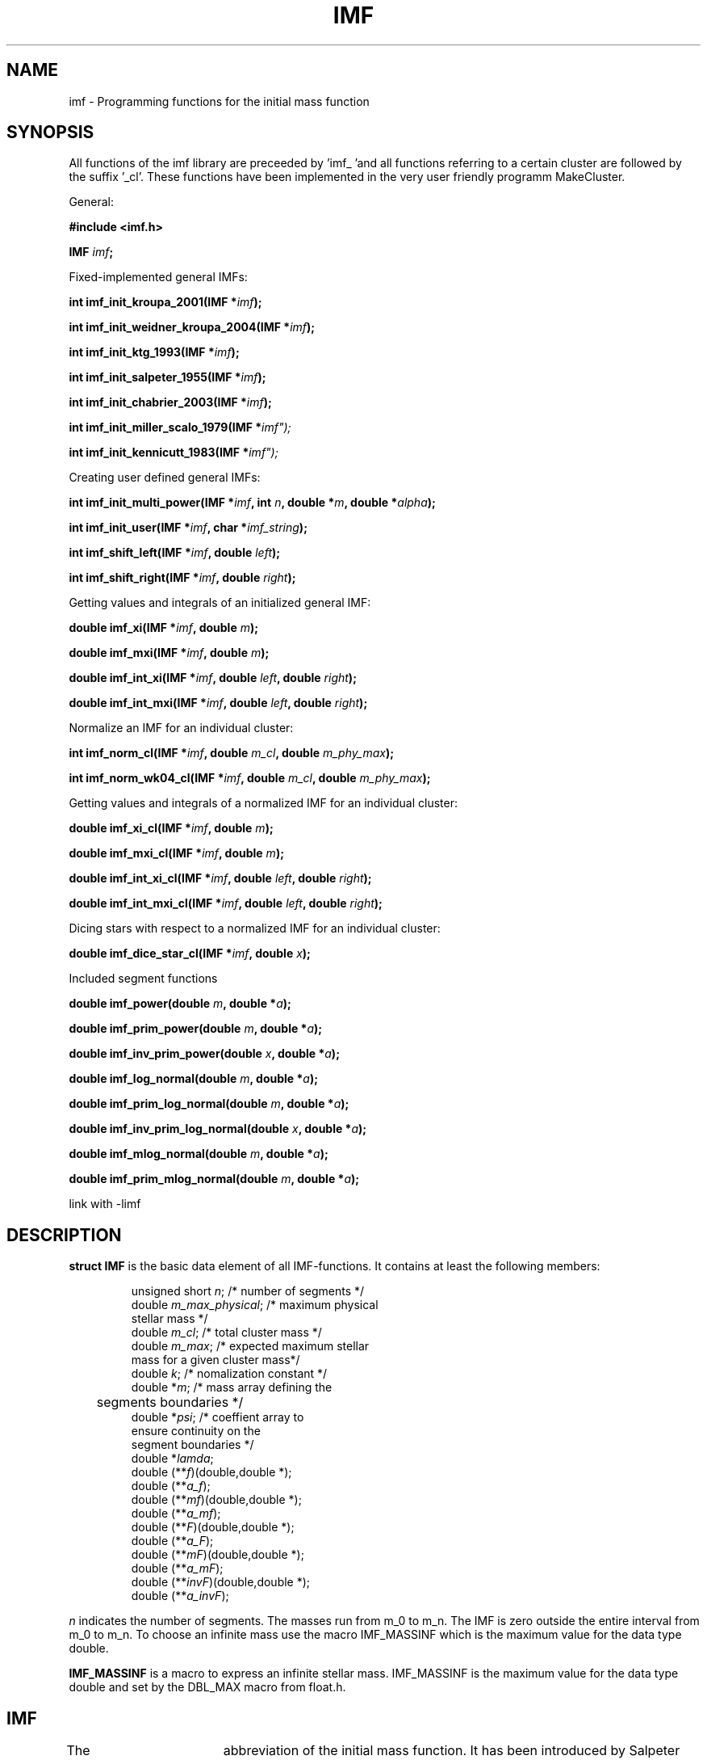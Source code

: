 .TH IMF 3 2005-12-23 "IMF" ""
.SH NAME
imf - Programming functions for the initial mass function
.SH SYNOPSIS
All functions of the imf library are preceeded by 'imf_ 'and
all functions referring to a certain cluster are followed by
the suffix '_cl'. These functions have been implemented in the
very user friendly programm MakeCluster.
.sp
General:
.sp
.BI "#include <imf.h>"
.sp
.BI "IMF " imf ";
.sp 
Fixed-implemented general IMFs:
.sp
.BI "int imf_init_kroupa_2001(IMF *" imf "); 
.sp
.BI "int imf_init_weidner_kroupa_2004(IMF *" imf "); 
.sp
.BI "int imf_init_ktg_1993(IMF *" imf "); 
.sp
.BI "int imf_init_salpeter_1955(IMF *" imf ");
.sp
.BI "int imf_init_chabrier_2003(IMF *" imf ");
.sp
.BI "int imf_init_miller_scalo_1979(IMF *" imf");
.sp
.BI "int imf_init_kennicutt_1983(IMF *" imf");
.sp
Creating user defined general IMFs:
.sp 
.BI "int imf_init_multi_power(IMF *" imf ", int " n ", double *" m ", double *" alpha ");"
.sp 
.BI "int imf_init_user(IMF *" imf ", char *" imf_string ");"
.sp 
.BI "int imf_shift_left(IMF *" imf ", double " left ");
.sp
.BI "int imf_shift_right(IMF *" imf ", double " right ");
.sp
Getting values and integrals of an initialized general IMF:
.sp
.BI "double imf_xi(IMF *" imf ", double " m ");
.sp
.BI "double imf_mxi(IMF *" imf ", double " m ");
.sp
.BI "double imf_int_xi(IMF *" imf ", double " left ", double " right ");
.sp
.BI "double imf_int_mxi(IMF *" imf ", double " left ", double " right ");
.sp 
Normalize an IMF for an individual cluster:
.sp
.BI "int imf_norm_cl(IMF *" imf ", double " m_cl ", double " m_phy_max ");
.sp
.BI "int imf_norm_wk04_cl(IMF *" imf ", double " m_cl ", double " m_phy_max ");
.sp
Getting values and integrals of a normalized IMF for an individual cluster:
.sp
.BI "double imf_xi_cl(IMF *" imf ", double " m ");
.sp
.BI "double imf_mxi_cl(IMF *" imf ", double " m ");
.sp
.BI "double imf_int_xi_cl(IMF *" imf ", double " left ", double " right ");
.sp
.BI "double imf_int_mxi_cl(IMF *" imf ", double " left ", double " right ");
.sp
Dicing stars with respect to a normalized IMF for an individual cluster:
.sp
.BI "double imf_dice_star_cl(IMF *" imf ", double " x ");
.sp
Included segment functions
.sp
.BI "double imf_power(double " m ", double *" a ");
.sp
.BI "double imf_prim_power(double " m ", double *" a ");
.sp
.BI "double imf_inv_prim_power(double " x ", double *" a ");
.sp
.BI "double imf_log_normal(double " m ", double *" a ");
.sp
.BI "double imf_prim_log_normal(double " m ", double *" a ");
.sp
.BI "double imf_inv_prim_log_normal(double " x ", double *" a ");
.sp
.BI "double imf_mlog_normal(double " m ", double *" a ");
.sp
.BI "double imf_prim_mlog_normal(double " m ", double *" a ");
.sp
link with \-limf
.SH DESCRIPTION
.B struct IMF
is the basic data element of all IMF-functions. 
It contains at least the following members:
.sp
.RS
.nf
unsigned short \fIn\fP;              /* number of segments */
double \fIm_max_physical\fP;         /* maximum physical 
                                  stellar mass */
double \fIm_cl\fP;                   /* total cluster mass */
double \fIm_max\fP;                  /* expected maximum stellar 
                                  mass for a given cluster mass*/
double \fIk\fP;                      /* nomalization constant */
double *\fIm\fP;                     /* mass array defining the 
	                             segments boundaries */
double *\fIpsi\fP;                   /* coeffient array to 
                                  ensure continuity on the 
                                  segment boundaries */
double *\fIlamda\fP;
double (**\fIf\fP)(double,double *);
double (**\fIa_f\fP);
double (**\fImf\fP)(double,double *);
double (**\fIa_mf\fP);
double (**\fIF\fP)(double,double *);
double (**\fIa_F\fP);
double (**\fImF\fP)(double,double *);
double (**\fIa_mF\fP);
double (**\fIinvF\fP)(double,double *);
double (**\fIa_invF\fP);
.fi
.RE
.sp
\fIn\fR indicates the number of segments. The masses run from
m_0 to m_n. The IMF is zero outside the entire interval from 
m_0 to m_n. To choose an infinite mass use the
macro IMF_MASSINF which is the maximum value for the data type 
double.
.sp
.PP 
.B IMF_MASSINF 
is a macro to express an infinite stellar mass. IMF_MASSINF
is the maximum value for the data type double and set
by the DBL_MAX macro from float.h.
.SH IMF
The IMF is an 	abbreviation  of  the initial mass function.
It has been introduced by Salpeter (1955). The IMF describes the number
of stars per mass intervall. There exist two different but
corresponding definitions. The original by Salpeter (1955):
.sp
.RS
xi(log10 m) := dN / dlog10 m
.sp
.RE
and the non-logarithmic form (Scalo, 1986)
.sp
.RS
xi(m) := dN / dm
.RE
.sp
where the mass unit is always M_sol. These two definitions
correspond by 
.sp
.RS
xi(log10 m) = m * ln(10) * xi(m)
.RE
.sp
These correspondence is trivial but one has to be careful with
the explicit  values of power-slopes.
Throughout the whole library and this manpage the non-logarithmic
definition is used:
.sp
.RS
xi(m) := dN / dm
.RE
.sp
Currently two types of functions are used to describe the IMF piecewisely:
a power-law and a log-normal form. The specified parameters of the
fixed-implemented IMFs (see section FIXED IMFs) refer to the following
definitions of the segment functions: 
.sp
.B power-law
.sp
The power-law has the advantage that it transforms into a straight line
in a double-logarithmic plot and it therefore can be fitted to data
easily. It has the general form:
.sp
.RS
xi(m) ~ m^(alpha)
.RE
.sp  
.B log-normal
The log-normal form is a parabola in the log-log plot and has 
the transformed form:
.sp
.RS
xi(m) ~ m^(-1) * exp(- (log10(m) - log10(m_c)) / (2*sigma^2) )
.RE
.sp
.SH IMF-ALGORITHM
These library functions are based on a general description
of the IMF handling an arbitrary number of segments. See
Pflamm-Altenburg & Kroupa (2006) for further information.
.SH FIXED IMFs
The libimf contains some fixed-implemented IMFs frequently used
in astrophysical science. These fixed IMFs refer to  certain 
publications in which the IMF is described on a certain mass range.
Outside these original mass range the IMF in these functions is set
zero. E.g. the original Salpeter IMF has a power-slope of -1.35
in the logarithmic description
on the mass range from -0.4 <= log10 (m/M_sol) <= +1.0, which means
a slope of -2.35 in the non-logarithmic description on the mass range
0.40 <= m / M_sol <= 10.0. To apply these IMF on different star cluster
with a wider mass range many authors extrapolate this narrow Salpeter
IMF to lower and larger mass limits. To do this an IMF struture has
to be initialized first. Then the mass limits must be shifted using
the functions \fBimf_shift_left()\fR and \fBimf_shift_right()\fR. 
See section EXAMPLES.
As some authors have definied different IMFs the name of the 
fixed-implemented IMF functions contains  the year of the publication. 
For reference see the section REFERENCE. The following definitions
have not the original form but they are transformed into the 
non-logarithmic
description (see section IMF):

.sp 
.B imf_init_salpeter_1955()
inits a one-segment power-law IMF:
.sp
.RS
.nf
alpha = -2.35    ;  0.40 <= m/M_sol <=  10.0
.fi
.RE
.sp
.B imf_init_kroupa_2001() 
inits a four-segment-power-law IMF described in
Kroupa (2001, MNRAS).
.sp
.RS
.nf
alpha_1 = -0.30  ;  0.01 <= m/M_sol <=   0.08
alpha_2 = -1.30  ;  0.08 <= m/M_sol <=   0.50
alpha_3 = -2.30  ;  0.50 <= m/M_sol <=   1.00
alpha_4 = -2.30  ;  1.00 <= m/M_sol <  +infinite
.fi
.RE
.sp
.B imf_init_weidner_kroupa_2004()
inits a four-segment-power-law IMF described in
Weidner & Kroupa (2004, MNRAS).
.sp
.RS
.nf
alpha_1 = -0.30  ;  0.01 <= m/M_sol <=   0.08
alpha_2 = -1.30  ;  0.08 <= m/M_sol <=   0.50
alpha_3 = -2.30  ;  0.50 <= m/M_sol <=   1.00
alpha_4 = -2.35  ;  1.00 <= m/M_sol <  +infinite
.fi
.RE
.sp
.B imf_init_miller_scalo_1979()
inits a three-segment-power-law IMF described in
Miller & Scalo (1979, ApJS).
.sp
.RS
.nf
alpha_1 = -1.40  ;  0.10 <= m/M_sol <=   1.00
alpha_2 = -2.50  ;  1.00 <= m/M_sol <=  10.00
alpha_3 = -3.30  ; 10.00 <= m/M_sol <  +infinite
.fi
.RE
.sp
.B imf_init_chabrier_2003()
inits a two-segment IMF described by Chabrier (2003).
The first segment is desribed by a log-normal form:
.sp
.RS
.nf
m_c = 0.079  &  sigma = 0.69   ;   0.01 <= m/M_sol <=   1.0
.fi
.RE
.sp
The  second segment is described by a power-law:
.sp
.RS
alpha = -2.30  ;  1.0 <= m/M_sol < +infinite
.RE
.sp
.B imf_init_ktg_1993()
inits a three-segment-power-law IMF described in
Kroupa, Tout & Gilmore (1993, MNRAS).
.sp
.RS
.nf
alpha_1 = -1.30  ;  0.08 <= m/M_sol <=   0.50
alpha_2 = -2.20  ;  0.50 <= m/M_sol <=   1.00
alpha_3 = -2.70  ;  1.00 <= m/M_sol <  +infinite
.fi
.RE
.sp 
.SH NORMALIZATION
To apply the IMF on a true star cluster, the general IMF
has to be normalized with respect to the total stellar mass 
of the cluster, m_cluster. 
This library currently supports two different
normalization methods. They are using the parameter
m_max_physical, which is the maximum physical upper stellar
mass limit. This upper limit is expected to 
be approximately 150 M_sol (Weidner & Kroupa, 2004; Figer, 2005).
.sp
.B imf_norm_cl():
The normalization constant k of the IMF is choosen so that
the mass integral over the IMF ranging from m[0]
to m_max, where m_max is the minimum of m[n], m_max_physical
and m_cluster, is m_cluster:
.sp
.RS
 m_cluster = int_m[0]^m_max m * xi(m) dm
.RE 
.sp 
.B imf_norm_wk04():
This normalization introduces a new parameter
m_max, the maximum stellar mass in a cluster with the mass m_cluster
(Weidner & Kroupa, 2004). The two unknown variables,
the normalization constant k and the maximum stellar mass m_max, are
defined by two equations. The mass integral from m[0] to m_max gives
the total cluster mass m_cluster and the IMF integral from m_max to 
m_max_physical gives one star. m_max_physical is the minimum of
m_max_physical and m_cluster: 
.sp
.RS
 m_cluster = int_m[0]^m_max m * xi(m) dm
.RE 
.sp 
.sp
.RS
 1 = int_m_max^m_max_physical xi(m) dm
.RE 
.sp 
.SH DICING STARS
Stars can be drawn randomly from an 
IMF with the function \fB imf_dice_star_cl()\fR. It requires a random 
number \fIx\fR, drawn from a uniform
distribution between 0 and 1. It 
returns a random mass obtained from an IMF specified by
\fIimf\fR. The required transformations of the distribution
functions is described in Pflamm-Altenburg & Kroupa (2006). 

.SH SEGMENT FUNCTIONS
The struct IMF contains pointers to function arrays storing
the used functions on each segment: \fIf\fR, the IMF
segment function, \fImf\fR, the IMF mass-segment function,
\fIF\fR, the primitive of the IMF segment function,
\fImF\fR, the primitive of the IMF mass segment function and
\fIinv_F\fR, the inverse of the primitive of the IMF segment function. 
To allow the usage of 
parametrized functions all segment functions are of the form:
.sp
.RS
double f(double \fIx\fP, double *\fIa\fP);
.RE
.sp
.SH EXAMPLES
.B 1.
Calculate the number of stars havier than 10 M_sol
in a star cluster with 2200 M_sol using a Kroupa IMF. 
The maximum physical stellar mass is 150 and the IMF should
be normalized classically:
.sp
.nf
.RS
IMF imf;
double n_stars;
imf_init_kroupa_2001(&imf); 
imf_norm_cl(&imf,2200,150);
n_stars = imf_int_xi_cl(&imf,10,IMF_MASSINF);
.RE
.fi
.sp
.B 2.
Create a new power-law IMF with 3 segements: from 0.6 to 1.2,
from 1.2 to 8.5, and from 8.5 to 10.3 having the slopes -1.4, -2.6,
and -3.4:
.sp
.nf
.RS
IMF imf;
double m[4] = {0.6,1.2,8.5,10.3};
double a[3] = {-1.4,-2.6,-3.4};  
imf_init_multi_power(&imf,3,m,a);
.RE
.fi
.sp
.B 3. 
Create a mixed IMF with a log-normal form from 0.015 to 1.23 M_sol
with m_c = 0.055 and sigma = 0.721 and a power-law from 1.23 to
75.3 M_sol with alpha = -2.64 and a power-law above 75.3 M_sol
with alpha = -3.55.
.sp
.nf
.RS
IMF imf; 
imf_init_manual(&imf,"0.015(log-norm:0.055:0.721)1.23(pow:-2.64)75.3(pow:-3.55)inf");
.RE
.fi
.B 4.
Dice 10000 stars from a Kroupa-IMF, normalized classically for a 5000 M_sol
star cluster with a upper stellar mass limit of 150:
.sp
.nf
.RS
IMF imf;
int i;
double x;
double m[10000];  
imf_init_kroupa_2001(&imf);
imf_norm_cl(&imf,5000,150);
for(i=0;i<10000;i++){
   x = rand()/(1.+RAND_MAX);
   m[i] = imf_dice_star_cl(&imf,x);
}
.RE
.fi
.sp
.SH AUTHOR 
Jan Plfamm-Altenburg at the Sternwarte of Bonn University.
.SH COPYRIGHT
2005-2006
This software is written under terms of GPL.
For more information see: http://www.gnu.com .
Additionally: When publishing results based on this software or
parts of it (executable and/ or source code) cite:
.PP
Pflamm-Altenburg, J., Kroupa P., 2006, MNRAS, accepted 

.SH BUGS 
Report any bugs, mistakes, ... to
<jpflamm@astro.uni-bonn.de>
.SH REFERENCES
.PP
Chabrier, G., 2003, ApJ, 586, 133L -- The Galactic Disk Mass Function: 
Reconciliation of the Hubble Space Telescope and Nearby Determinations
.PP
Chabrier, G., 2003, PASP, 115, 763 -- Galactic Stellar and 
Substellar Initial Mass Function
.PP
Figer, D. F., 2005, Nature, 434, 192 -- 
An upper limit to the masses of stars
.PP
Kennicutt, R. C., Jr., 1983, ApJ, 272, 54 -- 
The rate of star formation in normal disk galaxies
.PP
Kroupa, P., 2001, MNRAS, 322, 231 -- On the variation of the 
initial mass function
.PP
Miller, G. E., Scalo, J. M., 1979, ApJS, 41, 513 -- The initial mass 
function and stellar birthrate in the solar neighborhood
.PP
Pflamm-Altenburg, J., Kroupa, P., 2006, MNRAS, accepted
-- A highly abnormal massive-star mass function in the Orion Nebula
cluster and the dynamical decay of trapezia systems
.PP
Salpeter, E. E., 1955, ApJ, 121, 161 -- 
The Luminosity Function and Stellar Evolution
.PP
Scalo, J. M., 1986, FCPh, 11, 1 -- The stellar initial mass function
.PP
Weidner, C., Kroupa, P., 2004, MNRAS,
.B 348:
187-191
 - Evidence for a fundamental stellar upper mass limit from clustered star
formation

.SH SEE ALSO
MakeCluster(1)
